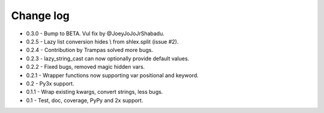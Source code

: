 Change log
==========

* 0.3.0 - Bump to BETA.  Vul fix by @JoeyJoJoJrShabadu.
* 0.2.5 - Lazy list conversion hides \\ from shlex.split (issue #2).
* 0.2.4 - Contribution by Trampas solved more bugs.
* 0.2.3 - lazy_string_cast can now optionally provide default values.
* 0.2.2 - Fixed bugs, removed magic hidden vars.
* 0.2.1 - Wrapper functions now supporting var positional and keyword.
* 0.2   - Py3x support.  
* 0.1.1 - Wrap existing kwargs, convert strings, less bugs.
* 0.1   - Test, doc, coverage, PyPy and 2x support. 

